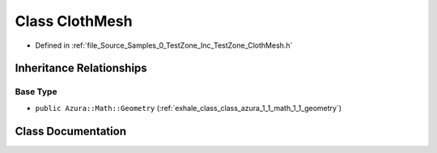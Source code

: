 .. _exhale_class_class_azura_1_1_cloth_mesh:

Class ClothMesh
===============

- Defined in :ref:`file_Source_Samples_0_TestZone_Inc_TestZone_ClothMesh.h`


Inheritance Relationships
-------------------------

Base Type
*********

- ``public Azura::Math::Geometry`` (:ref:`exhale_class_class_azura_1_1_math_1_1_geometry`)


Class Documentation
-------------------


.. doxygenclass:: Azura::ClothMesh
   :members:
   :protected-members:
   :undoc-members: